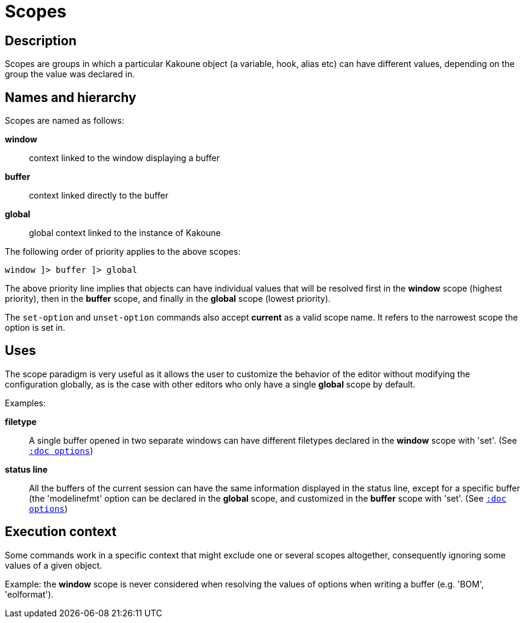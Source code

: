 = Scopes

== Description

Scopes are groups in which a particular Kakoune object (a variable,
hook, alias etc) can have different values, depending on the group the
value was declared in.

== Names and hierarchy

Scopes are named as follows:

*window*::
    context linked to the window displaying a buffer

*buffer*::
    context linked directly to the buffer

*global*::
    global context linked to the instance of Kakoune

The following order of priority applies to the above scopes:

--------------------------
window ]> buffer ]> global
--------------------------

The above priority line implies that objects can have individual values that
will be resolved first in the *window* scope (highest priority), then in
the *buffer* scope, and finally in the *global* scope (lowest priority).

The `set-option` and `unset-option` commands also accept *current* as 
a valid scope name. It refers to the narrowest scope the option is set in.

== Uses

The scope paradigm is very useful as it allows the user to customize the
behavior of the editor without modifying the configuration globally, as
is the case with other editors who only have a single *global* scope by
default.

Examples:

*filetype*::
    A single buffer opened in two separate windows can have different
    filetypes declared in the *window* scope with 'set'.
    (See <<options#,`:doc options`>>)

*status line*::
    All the buffers of the current session can have the same information
    displayed in the status line, except for a specific buffer (the
    'modelinefmt' option can be declared in the *global* scope, and
    customized in the *buffer* scope with 'set'.
    (See <<options#,`:doc options`>>)

== Execution context

Some commands work in a specific context that might exclude one or
several scopes altogether, consequently ignoring some values of a given
object.

Example: the *window* scope is never considered when resolving the
values of options when writing a buffer (e.g. 'BOM', 'eolformat').
